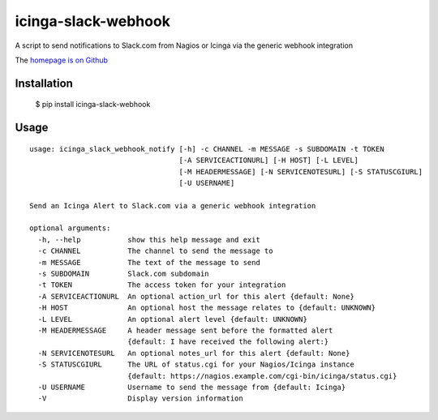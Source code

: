 icinga-slack-webhook
==============

A script to send notifications to Slack.com from Nagios or Icinga via the generic webhook integration

.. image:: https://travis-ci.org/alphagov/icinga_slack_webhook.png?branch=master
   :target: https://travis-ci.org/alphagov/icinga_slack_webhook

The `homepage is on Github <https://github.com/alphagov/icinga_slack_webhook>`_

Installation
------------

    $ pip install icinga-slack-webhook

Usage
-----

::

    usage: icinga_slack_webhook_notify [-h] -c CHANNEL -m MESSAGE -s SUBDOMAIN -t TOKEN
                                       [-A SERVICEACTIONURL] [-H HOST] [-L LEVEL]
                                       [-M HEADERMESSAGE] [-N SERVICENOTESURL] [-S STATUSCGIURL]
                                       [-U USERNAME]

    Send an Icinga Alert to Slack.com via a generic webhook integration

    optional arguments:
      -h, --help           show this help message and exit
      -c CHANNEL           The channel to send the message to
      -m MESSAGE           The text of the message to send
      -s SUBDOMAIN         Slack.com subdomain
      -t TOKEN             The access token for your integration
      -A SERVICEACTIONURL  An optional action_url for this alert {default: None}
      -H HOST              An optional host the message relates to {default: UNKNOWN}
      -L LEVEL             An optional alert level {default: UNKNOWN}
      -M HEADERMESSAGE     A header message sent before the formatted alert
                           {default: I have received the following alert:}
      -N SERVICENOTESURL   An optional notes_url for this alert {default: None}
      -S STATUSCGIURL      The URL of status.cgi for your Nagios/Icinga instance
                           {default: https://nagios.example.com/cgi-bin/icinga/status.cgi}
      -U USERNAME          Username to send the message from {default: Icinga}
      -V                   Display version information
